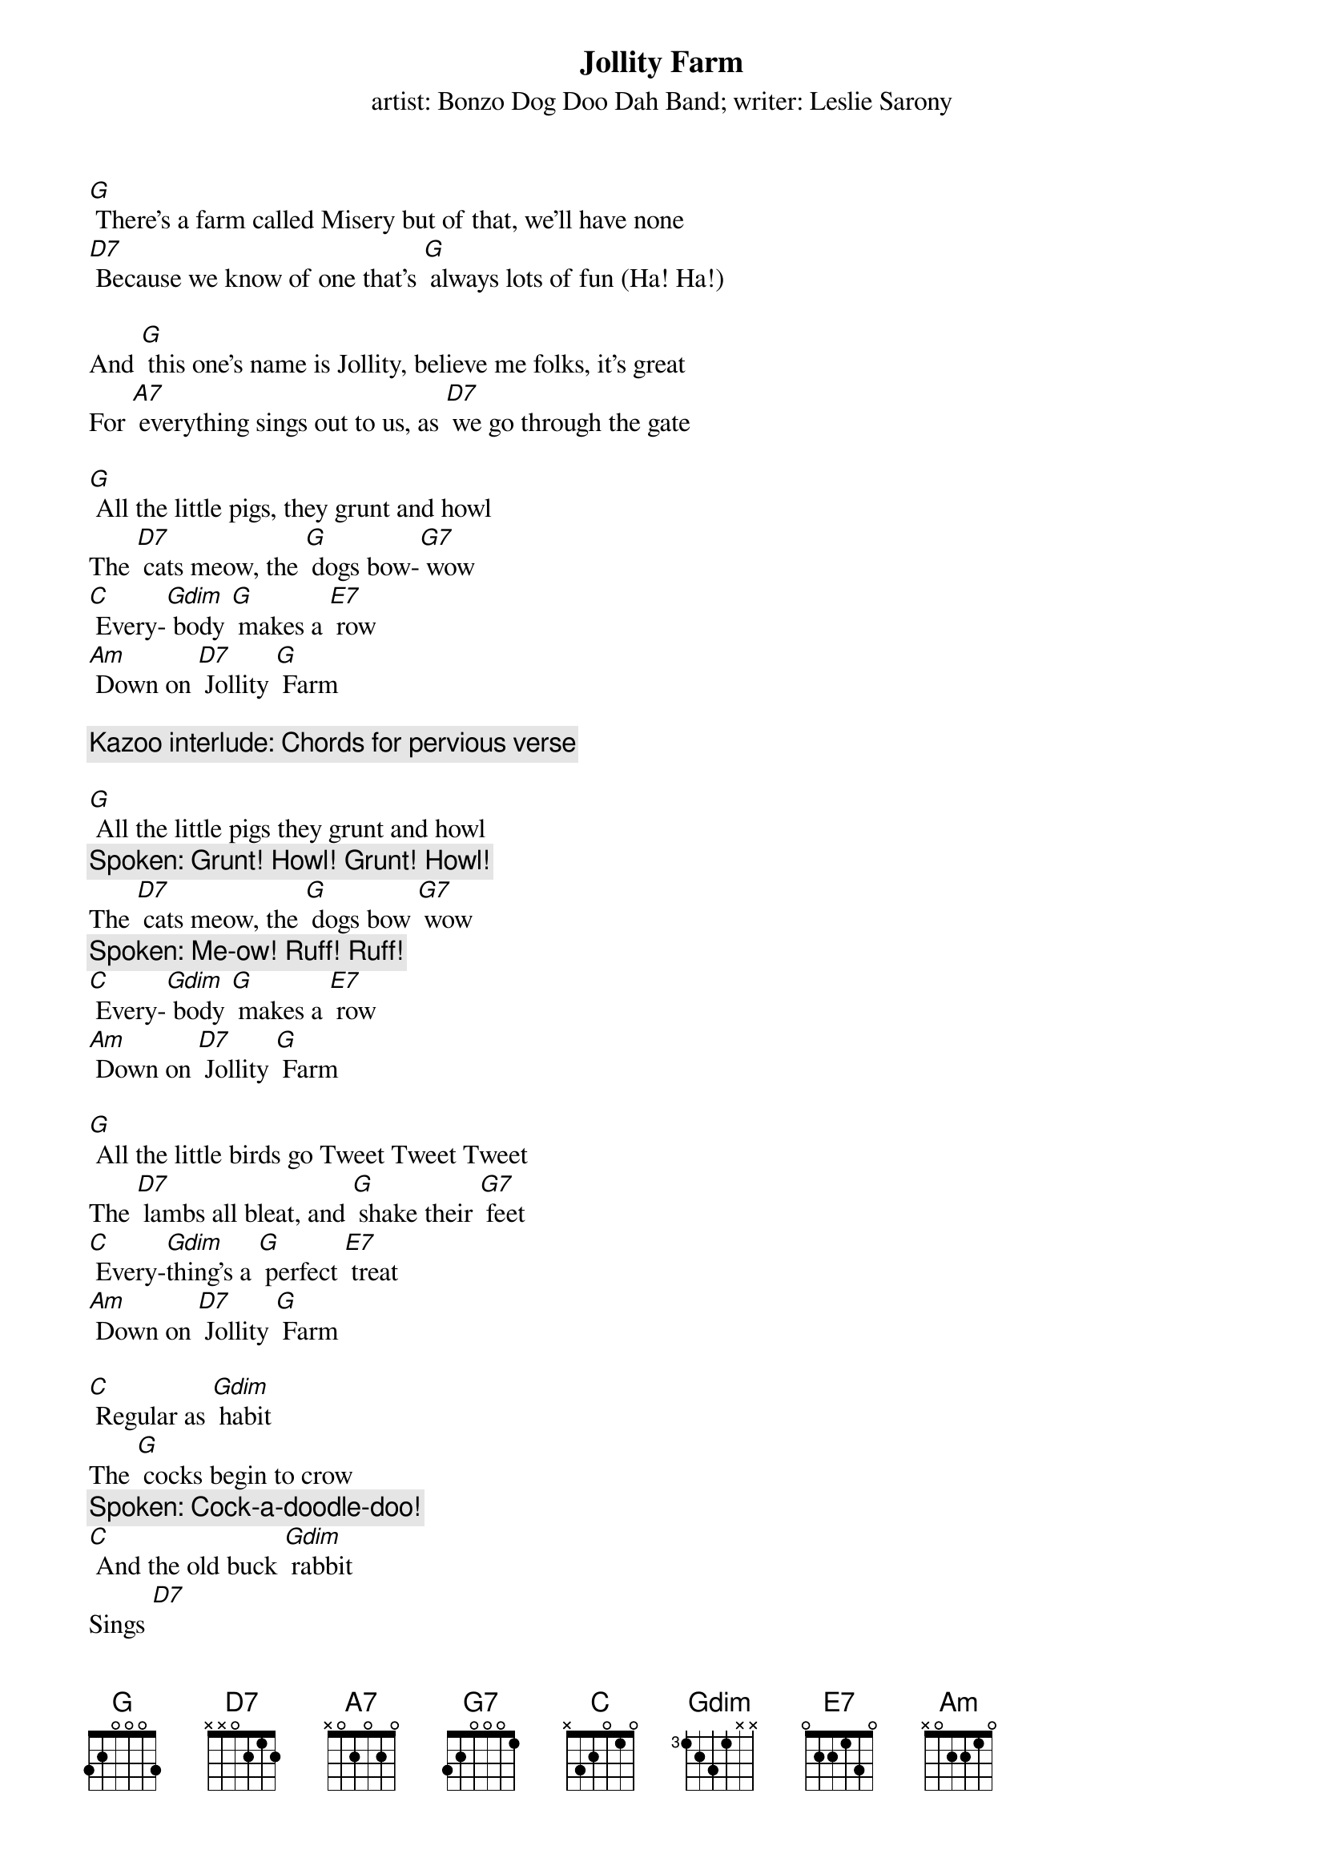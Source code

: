 {t: Jollity Farm}
{st: artist: Bonzo Dog Doo Dah Band; writer: Leslie Sarony}
 
[G] There's a farm called Misery but of that, we'll have none
[D7] Because we know of one that's [G] always lots of fun (Ha! Ha!)
 
And [G] this one's name is Jollity, believe me folks, it's great
For [A7] everything sings out to us, as [D7] we go through the gate
 
[G] All the little pigs, they grunt and howl
The [D7] cats meow, the [G] dogs bow-[G7] wow
[C] Every-[Gdim] body [G] makes a [E7] row
[Am] Down on [D7] Jollity [G] Farm
 
{c: Kazoo interlude: Chords for pervious verse}
 
[G] All the little pigs they grunt and howl 
{c:Spoken: Grunt! Howl! Grunt! Howl!}
The [D7] cats meow, the [G] dogs bow [G7] wow 
{c:Spoken: Me-ow! Ruff! Ruff!}
[C] Every-[Gdim] body [G] makes a [E7] row
[Am] Down on [D7] Jollity [G] Farm
 
[G] All the little birds go Tweet Tweet Tweet
The [D7] lambs all bleat, and [G] shake their [G7] feet
[C] Every-[Gdim]thing's a [G] perfect [E7] treat
[Am] Down on [D7] Jollity [G] Farm
 
[C] Regular as [Gdim] habit
The [G] cocks begin to crow 
{c: Spoken: Cock-a-doodle-doo!}
[C] And the old buck [Gdim] rabbit
Sings [D7] 
{c: Spoken: "Stuff it up your jumper!"}
[D7] Vo-doh-dee-oh!
 
[G] All the little ducks go Quack Quack Quack
The [D7] cows all moo; the [G] bull does [G7] too
[C] Every-[Gdim] one says [G] how do you [E7] do
[A7] Down on [D7] Jollity [G] Farm
 
[G] [D7] [G] [D7] [Gdim] [G] {stop}
